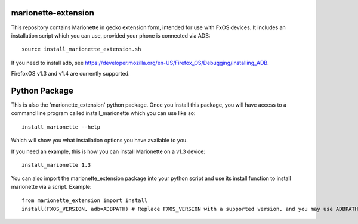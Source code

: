 marionette-extension
====================

This repository contains Marionette in gecko extension form, intended for use
with FxOS devices. It includes an installation script which you can use, 
provided your phone is connected via ADB::

  source install_marionette_extension.sh

If you need to install adb, see 
https://developer.mozilla.org/en-US/Firefox_OS/Debugging/Installing_ADB.

FirefoxOS v1.3 and v1.4 are currently supported.

Python Package
==============

This is also the 'marionette_extension' python package. Once you install this
package, you will have access to a command line program called
install_marionette which you can use like so::

  install_marionette --help

Which will show you what installation options you have available to you.

If you need an example, this is how you can install Marionette on a v1.3 device::

  install_marionette 1.3

You can also import the marionette_extension package into your python script
and use its install function to install marionette via a script. Example::

  from marionette_extension import install  
  install(FXOS_VERSION, adb=ADBPATH) # Replace FXOS_VERSION with a supported version, and you may use ADBPATH to specify your adb path. If not specified, it will assume 'adb' is on the $PATH

